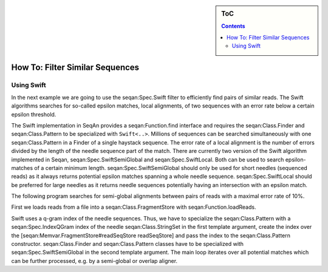 .. sidebar:: ToC

   .. contents::

.. _how-to-filter-similar-sequences:

How To: Filter Similar Sequences
================================

Using Swift
-----------

In the next example we are going to use the seqan:Spec.Swift filter to efficiently find pairs of similar reads.
The Swift algorithms searches for so-called epsilon matches, local alignments, of two sequences with an error rate below a certain epsilon threshold.

The Swift implementation in SeqAn provides a seqan:Function.find interface and requires the seqan:Class.Finder and seqan:Class.Pattern to be specialized with ``Swift<..>``.
Millions of sequences can be searched simultaneously with one seqan:Class.Pattern in a Finder of a single haystack sequence.
The error rate of a local alignment is the number of errors divided by the length of the needle sequence part of the match.
There are currently two version of the Swift algorithm implemented in Seqan, seqan:Spec.SwiftSemiGlobal and seqan:Spec.SwiftLocal.
Both can be used to search epsilon-matches of a certain minimum length.
seqan:Spec.SwiftSemiGlobal should only be used for short needles (sequenced reads) as it always returns potential epsilon matches spanning a whole needle sequence.
seqan:Spec.SwiftLocal should be preferred for large needles as it returns needle sequences potentially having an intersection with an epsilon match.

The following program searches for semi-global alignments between pairs of reads with a maximal error rate of 10%.

.. includefrags:: core/demos/howto/filter_similar_sequences.cpp
   :fragment: includes

First we loads reads from a file into a seqan:Class.FragmentStore with seqan:Function.loadReads.

.. includefrags:: core/demos/howto/filter_similar_sequences.cpp
   :fragment: load_reads

Swift uses a q-gram index of the needle sequences.
Thus, we have to specialize the seqan:Class.Pattern with a seqan:Spec.IndexQGram index of the needle seqan:Class.StringSet in the first template argument, create the index over the [seqan:Memvar.FragmentStore#readSeqStore readSeqStore] and pass the index to the seqan:Class.Pattern constructor.
seqan:Class.Finder and seqan:Class.Pattern classes have to be specialized with seqan:Spec.SwiftSemiGlobal in the second template argument.
The main loop iterates over all potential matches which can be further processed, e.g. by a semi-global or overlap aligner.

.. includefrags:: core/demos/howto/filter_similar_sequences.cpp
   :fragment: filter

